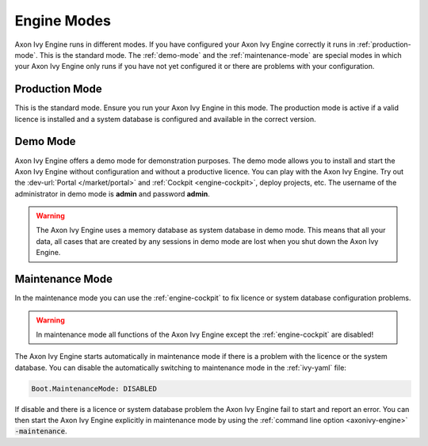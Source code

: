 Engine Modes
============
Axon Ivy Engine runs in different modes. If you have configured your Axon Ivy
Engine correctly it runs in :ref:`production-mode`. This is the standard mode.
The :ref:`demo-mode` and the :ref:`maintenance-mode` are special modes in which
your Axon Ivy Engine only runs if you have not yet configured it or there are
problems with your configuration.


.. _production-mode:

Production Mode
---------------
This is the standard mode. Ensure you run your Axon Ivy Engine in this mode. The
production mode is active if a valid licence is installed and a system database
is configured and available in the correct version.


.. _demo-mode: 

Demo Mode
---------
Axon Ivy Engine offers a demo mode for demonstration purposes. The demo mode
allows you to install and start the Axon Ivy Engine without configuration and
without a productive licence.  You can play with the Axon Ivy Engine. Try out
the :dev-url:`Portal </market/portal>` and :ref:`Cockpit <engine-cockpit>`,
deploy projects, etc. The username of the administrator in demo mode is
**admin** and password **admin**. 

.. warning:: 
    The Axon Ivy Engine uses a memory database as system database in demo mode.
    This means that all your data, all cases that are created by any sessions in
    demo mode are lost when you shut down the Axon Ivy Engine.


.. _maintenance-mode:

Maintenance Mode
----------------
In the maintenance mode you can use the :ref:`engine-cockpit` to fix licence or
system database configuration problems. 

.. warning::
    In maintenance mode all functions of the Axon Ivy Engine except the
    :ref:`engine-cockpit` are disabled! 

The Axon Ivy Engine starts automatically in maintenance mode if there is a
problem with the licence or the system database. You can disable the
automatically switching to maintenance mode in the :ref:`ivy-yaml` file:

.. code:: yaml

  Boot.MaintenanceMode: DISABLED

If disable and there is a licence or system database problem the Axon Ivy Engine
fail to start and report an error. You can then start the Axon Ivy Engine
explicitly in maintenance mode by using the :ref:`command line option
<axonivy-engine>` :code:`-maintenance`.
